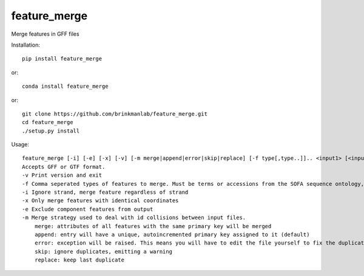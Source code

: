 =============
feature_merge
=============
Merge features in GFF files

Installation::

    pip install feature_merge

or::

    conda install feature_merge

or::

    git clone https://github.com/brinkmanlab/feature_merge.git
    cd feature_merge
    ./setup.py install

Usage::

    feature_merge [-i] [-e] [-x] [-v] [-m merge|append|error|skip|replace] [-f type[,type..]].. <input1> [<input_n>..]
    Accepts GFF or GTF format.
    -v Print version and exit
    -f Comma seperated types of features to merge. Must be terms or accessions from the SOFA sequence ontology, \"ALL\", or \"NONE\". (Can be provided more than once to specify multiple merge groups)
    -i Ignore strand, merge feature regardless of strand
    -x Only merge features with identical coordinates
    -e Exclude component features from output
    -m Merge strategy used to deal with id collisions between input files.
        merge: attributes of all features with the same primary key will be merged
        append: entry will have a unique, autoincremented primary key assigned to it (default)
        error: exception will be raised. This means you will have to edit the file yourself to fix the duplicated IDs
        skip: ignore duplicates, emitting a warning
        replace: keep last duplicate